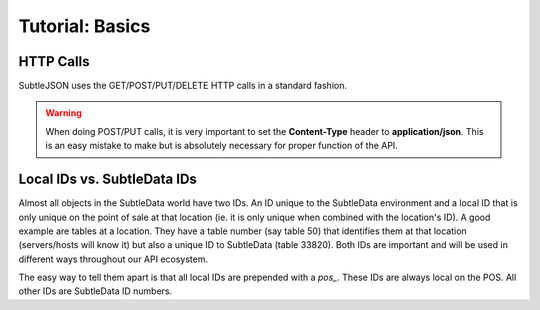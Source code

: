 .. _tutorial_basics:

Tutorial: Basics
================

HTTP Calls
----------

SubtleJSON uses the GET/POST/PUT/DELETE HTTP calls in a standard fashion.

.. warning:: When doing POST/PUT calls, it is very important to set the **Content-Type** header to **application/json**.  This is an easy mistake to make but is absolutely necessary for proper function of the API.

Local IDs vs. SubtleData IDs
----------------------------

Almost all objects in the SubtleData world have two IDs.  An ID unique to the SubtleData environment and a local ID that is only unique on the point of sale at that location (ie. it is only unique when combined with the location's ID).  A good example are tables at a location.  They have a table number (say table 50) that identifies them at that location (servers/hosts will know it) but also a unique ID to SubtleData (table 33820).  Both IDs are important and will be used in different ways throughout our API ecosystem.

The easy way to tell them apart is that all local IDs are prepended with a `pos_`.  These IDs are always local on the POS.  All other IDs are SubtleData ID numbers.
